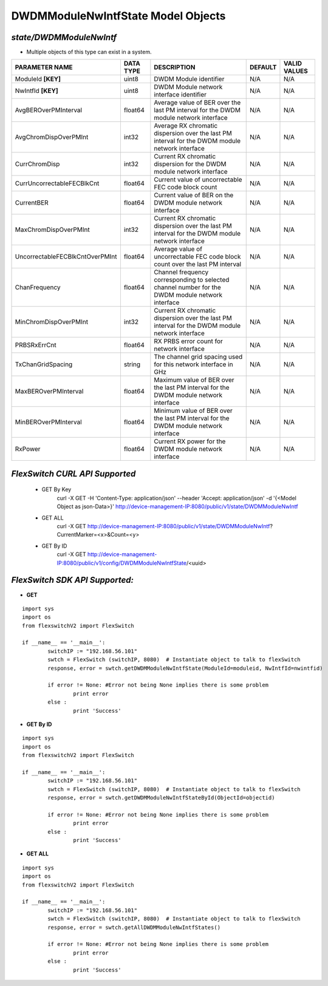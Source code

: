 DWDMModuleNwIntfState Model Objects
=============================================================

*state/DWDMModuleNwIntf*
------------------------------------

- Multiple objects of this type can exist in a system.

+---------------------------------+---------------+--------------------------------+-------------+------------------+
|       **PARAMETER NAME**        | **DATA TYPE** |        **DESCRIPTION**         | **DEFAULT** | **VALID VALUES** |
+---------------------------------+---------------+--------------------------------+-------------+------------------+
| ModuleId **[KEY]**              | uint8         | DWDM Module identifier         | N/A         | N/A              |
+---------------------------------+---------------+--------------------------------+-------------+------------------+
| NwIntfId **[KEY]**              | uint8         | DWDM Module network interface  | N/A         | N/A              |
|                                 |               | identifier                     |             |                  |
+---------------------------------+---------------+--------------------------------+-------------+------------------+
| AvgBEROverPMInterval            | float64       | Average value of BER over the  | N/A         | N/A              |
|                                 |               | last PM interval for the DWDM  |             |                  |
|                                 |               | module network interface       |             |                  |
+---------------------------------+---------------+--------------------------------+-------------+------------------+
| AvgChromDispOverPMInt           | int32         | Average RX chromatic           | N/A         | N/A              |
|                                 |               | dispersion over the last PM    |             |                  |
|                                 |               | interval for the DWDM module   |             |                  |
|                                 |               | network interface              |             |                  |
+---------------------------------+---------------+--------------------------------+-------------+------------------+
| CurrChromDisp                   | int32         | Current RX chromatic           | N/A         | N/A              |
|                                 |               | dispersion for the DWDM module |             |                  |
|                                 |               | network interface              |             |                  |
+---------------------------------+---------------+--------------------------------+-------------+------------------+
| CurrUncorrectableFECBlkCnt      | float64       | Current value of uncorrectable | N/A         | N/A              |
|                                 |               | FEC code block count           |             |                  |
+---------------------------------+---------------+--------------------------------+-------------+------------------+
| CurrentBER                      | float64       | Current value of BER on the    | N/A         | N/A              |
|                                 |               | DWDM module network interface  |             |                  |
+---------------------------------+---------------+--------------------------------+-------------+------------------+
| MaxChromDispOverPMInt           | int32         | Current RX chromatic           | N/A         | N/A              |
|                                 |               | dispersion over the last PM    |             |                  |
|                                 |               | interval for the DWDM module   |             |                  |
|                                 |               | network interface              |             |                  |
+---------------------------------+---------------+--------------------------------+-------------+------------------+
| UncorrectableFECBlkCntOverPMInt | float64       | Average value of uncorrectable | N/A         | N/A              |
|                                 |               | FEC code block count over the  |             |                  |
|                                 |               | last PM interval               |             |                  |
+---------------------------------+---------------+--------------------------------+-------------+------------------+
| ChanFrequency                   | float64       | Channel frequency              | N/A         | N/A              |
|                                 |               | corresponding to selected      |             |                  |
|                                 |               | channel number for the DWDM    |             |                  |
|                                 |               | module network interface       |             |                  |
+---------------------------------+---------------+--------------------------------+-------------+------------------+
| MinChromDispOverPMInt           | int32         | Current RX chromatic           | N/A         | N/A              |
|                                 |               | dispersion over the last PM    |             |                  |
|                                 |               | interval for the DWDM module   |             |                  |
|                                 |               | network interface              |             |                  |
+---------------------------------+---------------+--------------------------------+-------------+------------------+
| PRBSRxErrCnt                    | float64       | RX PRBS error count for        | N/A         | N/A              |
|                                 |               | network interface              |             |                  |
+---------------------------------+---------------+--------------------------------+-------------+------------------+
| TxChanGridSpacing               | string        | The channel grid spacing used  | N/A         | N/A              |
|                                 |               | for this network interface in  |             |                  |
|                                 |               | GHz                            |             |                  |
+---------------------------------+---------------+--------------------------------+-------------+------------------+
| MaxBEROverPMInterval            | float64       | Maximum value of BER over the  | N/A         | N/A              |
|                                 |               | last PM interval for the DWDM  |             |                  |
|                                 |               | module network interface       |             |                  |
+---------------------------------+---------------+--------------------------------+-------------+------------------+
| MinBEROverPMInterval            | float64       | Minimum value of BER over the  | N/A         | N/A              |
|                                 |               | last PM interval for the DWDM  |             |                  |
|                                 |               | module network interface       |             |                  |
+---------------------------------+---------------+--------------------------------+-------------+------------------+
| RxPower                         | float64       | Current RX power for the DWDM  | N/A         | N/A              |
|                                 |               | module network interface       |             |                  |
+---------------------------------+---------------+--------------------------------+-------------+------------------+



*FlexSwitch CURL API Supported*
------------------------------------

	- GET By Key
		 curl -X GET -H 'Content-Type: application/json' --header 'Accept: application/json' -d '{<Model Object as json-Data>}' http://device-management-IP:8080/public/v1/state/DWDMModuleNwIntf
	- GET ALL
		 curl -X GET http://device-management-IP:8080/public/v1/state/DWDMModuleNwIntf?CurrentMarker=<x>&Count=<y>
	- GET By ID
		 curl -X GET http://device-management-IP:8080/public/v1/config/DWDMModuleNwIntfState/<uuid>


*FlexSwitch SDK API Supported:*
------------------------------------



- **GET**


::

	import sys
	import os
	from flexswitchV2 import FlexSwitch

	if __name__ == '__main__':
		switchIP := "192.168.56.101"
		swtch = FlexSwitch (switchIP, 8080)  # Instantiate object to talk to flexSwitch
		response, error = swtch.getDWDMModuleNwIntfState(ModuleId=moduleid, NwIntfId=nwintfid)

		if error != None: #Error not being None implies there is some problem
			print error
		else :
			print 'Success'


- **GET By ID**


::

	import sys
	import os
	from flexswitchV2 import FlexSwitch

	if __name__ == '__main__':
		switchIP := "192.168.56.101"
		swtch = FlexSwitch (switchIP, 8080)  # Instantiate object to talk to flexSwitch
		response, error = swtch.getDWDMModuleNwIntfStateById(ObjectId=objectid)

		if error != None: #Error not being None implies there is some problem
			print error
		else :
			print 'Success'




- **GET ALL**


::

	import sys
	import os
	from flexswitchV2 import FlexSwitch

	if __name__ == '__main__':
		switchIP := "192.168.56.101"
		swtch = FlexSwitch (switchIP, 8080)  # Instantiate object to talk to flexSwitch
		response, error = swtch.getAllDWDMModuleNwIntfStates()

		if error != None: #Error not being None implies there is some problem
			print error
		else :
			print 'Success'


